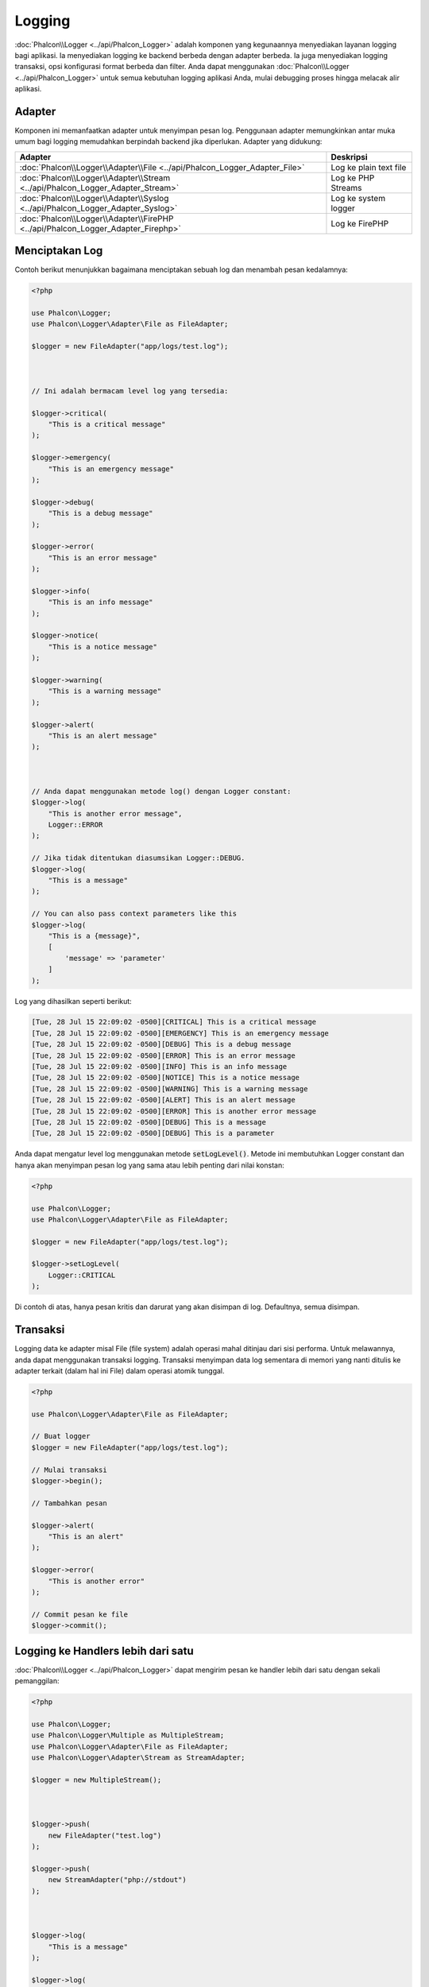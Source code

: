 Logging
=======

:doc:`Phalcon\\Logger <../api/Phalcon_Logger>` adalah komponen yang kegunaannya menyediakan layanan logging bagi aplikasi. Ia menyediakan logging ke backend berbeda dengan adapter berbeda. Ia juga menyediakan logging transaksi, opsi konfigurasi format berbeda dan filter. Anda dapat menggunakan :doc:`Phalcon\\Logger <../api/Phalcon_Logger>` untuk semua kebutuhan logging aplikasi Anda, mulai debugging proses hingga melacak alir aplikasi.

Adapter
-------
Komponen ini memanfaatkan adapter untuk menyimpan pesan log. Penggunaan adapter memungkinkan antar muka umum bagi logging memudahkan berpindah backend jika diperlukan. Adapter yang didukung:

+----------------------------------------------------------------------------------+------------------------+
| Adapter                                                                          | Deskripsi              |
+==================================================================================+========================+
| :doc:`Phalcon\\Logger\\Adapter\\File <../api/Phalcon_Logger_Adapter_File>`       | Log ke plain text file |
+----------------------------------------------------------------------------------+------------------------+
| :doc:`Phalcon\\Logger\\Adapter\\Stream <../api/Phalcon_Logger_Adapter_Stream>`   | Log ke PHP Streams     |
+----------------------------------------------------------------------------------+------------------------+
| :doc:`Phalcon\\Logger\\Adapter\\Syslog <../api/Phalcon_Logger_Adapter_Syslog>`   | Log ke system logger   |
+----------------------------------------------------------------------------------+------------------------+
| :doc:`Phalcon\\Logger\\Adapter\\FirePHP <../api/Phalcon_Logger_Adapter_Firephp>` | Log ke FirePHP         |
+----------------------------------------------------------------------------------+------------------------+

Menciptakan Log
---------------
Contoh berikut menunjukkan bagaimana menciptakan sebuah log dan menambah pesan kedalamnya:

.. code-block:: php

    <?php

    use Phalcon\Logger;
    use Phalcon\Logger\Adapter\File as FileAdapter;

    $logger = new FileAdapter("app/logs/test.log");



    // Ini adalah bermacam level log yang tersedia:

    $logger->critical(
        "This is a critical message"
    );

    $logger->emergency(
        "This is an emergency message"
    );

    $logger->debug(
        "This is a debug message"
    );

    $logger->error(
        "This is an error message"
    );

    $logger->info(
        "This is an info message"
    );

    $logger->notice(
        "This is a notice message"
    );

    $logger->warning(
        "This is a warning message"
    );

    $logger->alert(
        "This is an alert message"
    );



    // Anda dapat menggunakan metode log() dengan Logger constant:
    $logger->log(
        "This is another error message",
        Logger::ERROR
    );

    // Jika tidak ditentukan diasumsikan Logger::DEBUG.
    $logger->log(
        "This is a message"
    );

    // You can also pass context parameters like this
    $logger->log(
        "This is a {message}", 
        [ 
            'message' => 'parameter' 
        ]
    );

Log yang dihasilkan seperti berikut:

.. code-block:: none

    [Tue, 28 Jul 15 22:09:02 -0500][CRITICAL] This is a critical message
    [Tue, 28 Jul 15 22:09:02 -0500][EMERGENCY] This is an emergency message
    [Tue, 28 Jul 15 22:09:02 -0500][DEBUG] This is a debug message
    [Tue, 28 Jul 15 22:09:02 -0500][ERROR] This is an error message
    [Tue, 28 Jul 15 22:09:02 -0500][INFO] This is an info message
    [Tue, 28 Jul 15 22:09:02 -0500][NOTICE] This is a notice message
    [Tue, 28 Jul 15 22:09:02 -0500][WARNING] This is a warning message
    [Tue, 28 Jul 15 22:09:02 -0500][ALERT] This is an alert message
    [Tue, 28 Jul 15 22:09:02 -0500][ERROR] This is another error message
    [Tue, 28 Jul 15 22:09:02 -0500][DEBUG] This is a message
    [Tue, 28 Jul 15 22:09:02 -0500][DEBUG] This is a parameter

Anda dapat mengatur level log menggunakan metode :code:`setLogLevel()`. Metode ini membutuhkan Logger constant dan hanya akan menyimpan pesan log yang sama atau lebih penting dari nilai konstan:

.. code-block:: php

    <?php

    use Phalcon\Logger;
    use Phalcon\Logger\Adapter\File as FileAdapter;

    $logger = new FileAdapter("app/logs/test.log");

    $logger->setLogLevel(
        Logger::CRITICAL
    );

Di contoh di atas, hanya pesan kritis dan darurat yang akan disimpan di log. Defaultnya, semua disimpan.

Transaksi
---------
Logging data ke adapter misal File (file system) adalah operasi mahal ditinjau dari sisi performa. Untuk melawannya, anda dapat menggunakan transaksi logging. Transaksi menyimpan data log sementara di memori yang nanti ditulis ke adapter terkait (dalam hal ini File) dalam operasi atomik tunggal.

.. code-block:: php

    <?php

    use Phalcon\Logger\Adapter\File as FileAdapter;

    // Buat logger
    $logger = new FileAdapter("app/logs/test.log");

    // Mulai transaksi
    $logger->begin();

    // Tambahkan pesan

    $logger->alert(
        "This is an alert"
    );

    $logger->error(
        "This is another error"
    );

    // Commit pesan ke file
    $logger->commit();

Logging ke Handlers lebih dari satu
-----------------------------------
:doc:`Phalcon\\Logger <../api/Phalcon_Logger>` dapat mengirim pesan ke handler lebih dari satu dengan sekali pemanggilan:

.. code-block:: php

    <?php

    use Phalcon\Logger;
    use Phalcon\Logger\Multiple as MultipleStream;
    use Phalcon\Logger\Adapter\File as FileAdapter;
    use Phalcon\Logger\Adapter\Stream as StreamAdapter;

    $logger = new MultipleStream();



    $logger->push(
        new FileAdapter("test.log")
    );

    $logger->push(
        new StreamAdapter("php://stdout")
    );



    $logger->log(
        "This is a message"
    );

    $logger->log(
        "This is an error",
        Logger::ERROR
    );

    $logger->error(
        "This is another error"
    );

Pesan tersebut akan dikirim ke handler sesuai urutan pendaftarannya.

Format Pesan
------------
Komponen ini menggunakan 'formatters' untuk mengatur format pesan sebelum dikirim ke backend. Formatter yang tersedia:

+--------------------------------------------------------------------------------------+--------------------------------------------+
| Adapter                                                                              | Keterangan                                 |
+======================================================================================+============================================+
| :doc:`Phalcon\\Logger\\Formatter\\Line <../api/Phalcon_Logger_Formatter_Line>`       | Format pesan dengan string satu baris      |
+--------------------------------------------------------------------------------------+--------------------------------------------+
| :doc:`Phalcon\\Logger\\Formatter\\Firephp <../api/Phalcon_Logger_Formatter_Firephp>` | Format pesan agar dapat dikirim ke FirePHP |
+--------------------------------------------------------------------------------------+--------------------------------------------+
| :doc:`Phalcon\\Logger\\Formatter\\Json <../api/Phalcon_Logger_Formatter_Json>`       | Siapkan pesan untuk di encode sebagai JSON |
+--------------------------------------------------------------------------------------+--------------------------------------------+
| :doc:`Phalcon\\Logger\\Formatter\\Syslog <../api/Phalcon_Logger_Formatter_Syslog>`   | Siapkan pesan untuk diirim ke syslog       |
+--------------------------------------------------------------------------------------+--------------------------------------------+

Line Formatter
^^^^^^^^^^^^^^
Format pesan menggunakan string satu baris. Default format logging adalah:

.. code-block:: none

    [%date%][%type%] %message%

Anda dapat mengubah format default dengan :code:`setFormat()`, ini memungkinkan anda mengubah format pesan log dengan mendefinsikan format anda sendiri. Format variabel yang diizinkan adalah:

+-----------+------------------------------------------+
| Variabel  | Keterangan                               |
+===========+==========================================+
| %message% | Pesan yang akan di log                   |
+-----------+------------------------------------------+
| %date%    | Tanggal pesan ditambahkan                |
+-----------+------------------------------------------+
| %type%    | Tipe pesan dalam format uppercase        |
+-----------+------------------------------------------+

Contoh di bawah menunjukkan bagaimana mengubah format log:

.. code-block:: php

    <?php

    use Phalcon\Logger\Formatter\Line as LineFormatter;

    $formatter = new LineFormatter("%date% - %message%");

    // Ubah format logger
    $logger->setFormatter($formatter);

Membuat formatter Anda sendiri
^^^^^^^^^^^^^^^^^^^^^^^^^^^^^^
Interface :doc:`Phalcon\\Logger\\FormatterInterface <../api/Phalcon_Logger_FormatterInterface>` harus diimplementasi untuk dapat menciptakan formatter logger Anda atau mengubah yang sudah ada.

Adapters
--------
Contoh berikut menunjukkan penggunaan dasar masing-masing adapter:

Stream Logger
^^^^^^^^^^^^^
Stream logger menulis pesan ke stream yang valid dalam PHP. Daftar stream yang tersedia `di sini <http://php.net/manual/en/wrappers.php>`_:

.. code-block:: php

    <?php

    use Phalcon\Logger\Adapter\Stream as StreamAdapter;

    // Buka stream dengan kompresi zlib
    $logger = new StreamAdapter("compress.zlib://week.log.gz");

    // Tulis log ke stderr
    $logger = new StreamAdapter("php://stderr");

File Logger
^^^^^^^^^^^
Logger ini menggunakan plain file untuk menyimpan log beragam data. Defaultnya semua logger file dibuka dengan mode append yang membuka file untuk penulisan saja; dan menempatkan pointer di akhir file.
Jika file tidak ada, maka file akan dicoba dibuat. Anda dapat mengubah mode ini dengan melewatkan opsi tambahan ke konstruktor:

.. code-block:: php

    <?php

    use Phalcon\Logger\Adapter\File as FileAdapter;

    // Buat file logger dalam mode 'w'
    $logger = new FileAdapter(
        "app/logs/test.log",
        [
            "mode" => "w",
        ]
    );

Syslog Logger
^^^^^^^^^^^^^
Logger ini mengirim pesan ke system logger. Perilaku syslog bisa jadi berbeda antara satu sistem operasi dengan lainnya.

.. code-block:: php

    <?php

    use Phalcon\Logger\Adapter\Syslog as SyslogAdapter;

    // Penggunaan dasar
    $logger = new SyslogAdapter(null);

    // Setting ident/mode/facility
    $logger = new SyslogAdapter(
        "ident-name",
        [
            "option"   => LOG_NDELAY,
            "facility" => LOG_MAIL,
        ]
    );

FirePHP Logger
^^^^^^^^^^^^^^
Logger ini mengirim pesan ke HTTP response headers yang ditampilkan oleh `FirePHP <http://www.firephp.org/>`_,
sebuah ekstensi `Firebug <http://getfirebug.com/>`_ untuk Firefox.

.. code-block:: php

    <?php

    use Phalcon\Logger;
    use Phalcon\Logger\Adapter\Firephp as Firephp;

    $logger = new Firephp("");



    $logger->log(
        "This is a message"
    );

    $logger->log(
        "This is an error",
        Logger::ERROR
    );

    $logger->error(
        "This is another error"
    );

Membuat adapter anda sendiri
^^^^^^^^^^^^^^^^^^^^^^^^^^^^
Interface :doc:`Phalcon\\Logger\\AdapterInterface <../api/Phalcon_Logger_AdapterInterface>` harus diimplementasi untuk dapat menciptakan adapter logger Anda sendiri atau mengubah yang sudah ada.
